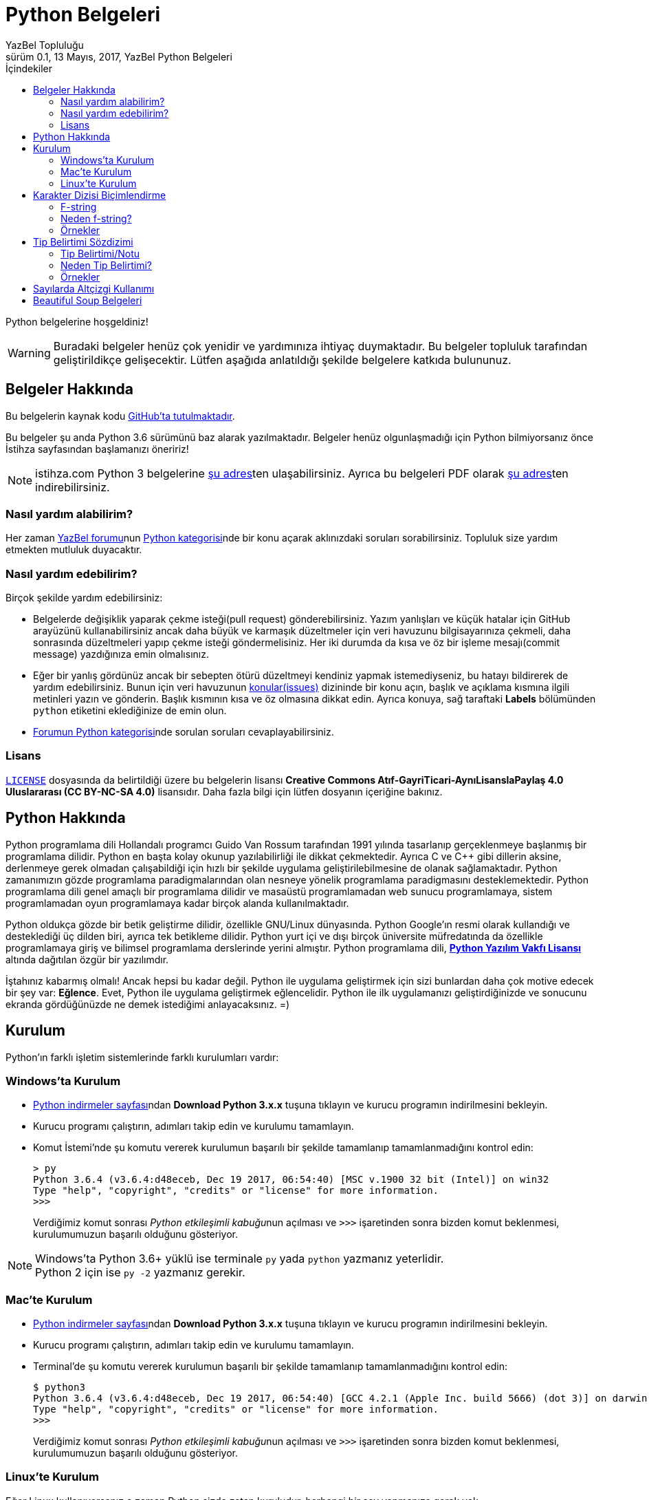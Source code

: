 = Python Belgeleri
YazBel Topluluğu
0.1, 13 Mayıs, 2017, YazBel Python Belgeleri
:version-label: Sürüm
:last-update-label: Son güncelleme
:icons: font
:source-highlighter: pygments
:source-language: python
:toc: left
:toc-title: İçindekiler

// Font simgelerinin çalışması için eklenmiştir.
++++
<script src="https://use.fontawesome.com/c38eb8c034.js"></script>
++++

Python belgelerine hoşgeldiniz!

[WARNING]
====
Buradaki belgeler henüz çok yenidir ve yardımınıza ihtiyaç duymaktadır.
Bu belgeler topluluk tarafından geliştirildikçe gelişecektir.
Lütfen aşağıda anlatıldığı şekilde belgelere katkıda bulununuz.
====

== Belgeler Hakkında

Bu belgelerin kaynak kodu https://github.com/yazbel/belgeler[GitHub'ta tutulmaktadır].

Bu belgeler şu anda Python 3.6 sürümünü baz alarak yazılmaktadır. Belgeler henüz olgunlaşmadığı için Python bilmiyorsanız önce İstihza sayfasından başlamanızı öneririz!
[NOTE]
====
istihza.com Python 3 belgelerine link:../python-istihza/[şu adres]ten ulaşabilirsiniz.
Ayrıca bu belgeleri PDF olarak link:../python-istihza.pdf[şu adres]ten indirebilirsiniz.
====

=== Nasıl yardım alabilirim?

Her zaman https://forum.yazbel.com/[YazBel forumu]nun https://forum.yazbel.com/c/python[Python kategorisi]nde bir konu açarak aklınızdaki soruları sorabilirsiniz.
Topluluk size yardım etmekten mutluluk duyacaktır.

=== Nasıl yardım edebilirim?

Birçok şekilde yardım edebilirsiniz:

- Belgelerde değişiklik yaparak çekme isteği(pull request) gönderebilirsiniz.
Yazım yanlışları ve küçük hatalar için GitHub arayüzünü kullanabilirsiniz ancak daha büyük ve karmaşık düzeltmeler için veri havuzunu bilgisayarınıza çekmeli, daha sonrasında düzeltmeleri yapıp çekme isteği göndermelisiniz.
Her iki durumda da kısa ve öz bir işleme mesajı(commit message) yazdığınıza emin olmalısınız.

- Eğer bir yanlış gördünüz ancak bir sebepten ötürü düzeltmeyi kendiniz yapmak istemediyseniz, bu hatayı bildirerek de yardım edebilirsiniz.
Bunun için veri havuzunun https://github.com/yazbel/belgeler/issues[konular(issues)] dizininde bir konu açın, başlık ve açıklama kısmına ilgili metinleri yazın ve gönderin.
Başlık kısmının kısa ve öz olmasına dikkat edin.
Ayrıca konuya, sağ taraftaki **Labels** bölümünden `python` etiketini eklediğinize de emin olun.

- https://forum.yazbel.com/c/python[Forumun Python kategorisi]nde sorulan soruları cevaplayabilirsiniz.

=== Lisans

https://github.com/yazbel/belgeler/blob/master/LICENSE[`LICENSE`] dosyasında da belirtildiği üzere bu belgelerin lisansı *Creative Commons Atıf-GayriTicari-AynıLisanslaPaylaş 4.0 Uluslararası (CC BY-NC-SA 4.0)* lisansıdır.
Daha fazla bilgi için lütfen dosyanın içeriğine bakınız.

== Python Hakkında

Python programlama dili Hollandalı programcı Guido Van Rossum tarafından 1991 yılında tasarlanıp gerçeklenmeye başlanmış bir programlama dilidir.
Python en başta kolay okunup yazılabilirliği ile dikkat çekmektedir.
Ayrıca C ve C++ gibi dillerin aksine, derlenmeye gerek olmadan çalışabildiği için hızlı bir şekilde uygulama geliştirilebilmesine de olanak sağlamaktadır.
Python zamanımızın gözde programlama paradigmalarından olan nesneye yönelik programlama paradigmasını desteklemektedir.
Python programlama dili genel amaçlı bir programlama dilidir ve masaüstü programlamadan web sunucu programlamaya, sistem programlamadan oyun programlamaya kadar birçok alanda kullanılmaktadır.

Python oldukça gözde bir betik geliştirme dilidir, özellikle GNU/Linux dünyasında.
Python Google'ın resmi olarak kullandığı ve desteklediği üç dilden biri, ayrıca tek betikleme dilidir.
Python yurt içi ve dışı birçok üniversite müfredatında da özellikle programlamaya giriş ve bilimsel programlama derslerinde yerini almıştır.
Python programlama dili, https://en.wikipedia.org/wiki/Python_Software_Foundation_License[*Python Yazılım Vakfı Lisansı*] altında dağıtılan özgür bir yazılımdır.

İştahınız kabarmış olmalı!
Ancak hepsi bu kadar değil.
Python ile uygulama geliştirmek için sizi bunlardan daha çok motive edecek bir şey var: *Eğlence*.
Evet, Python ile uygulama geliştirmek eğlencelidir.
Python ile ilk uygulamanızı geliştirdiğinizde ve sonucunu ekranda gördüğünüzde ne demek istediğimi anlayacaksınız. =)

== Kurulum

Python'ın farklı işletim sistemlerinde farklı kurulumları vardır:

=== Windows'ta Kurulum

- https://www.python.org/downloads/[Python indirmeler sayfası]ndan *Download Python 3.x.x* tuşuna tıklayın ve kurucu programın indirilmesini bekleyin.
- Kurucu programı çalıştırın, adımları takip edin ve kurulumu tamamlayın.
- Komut İstemi'nde şu komutu vererek kurulumun başarılı bir şekilde tamamlanıp tamamlanmadığını kontrol edin:
+
[source,bash]
----
> py
Python 3.6.4 (v3.6.4:d48eceb, Dec 19 2017, 06:54:40) [MSC v.1900 32 bit (Intel)] on win32
Type "help", "copyright", "credits" or "license" for more information.
>>>
----
+
Verdiğimiz komut sonrası __Python etkileşimli kabuğu__nun açılması ve `>>>` işaretinden sonra bizden komut beklenmesi, kurulumumuzun başarılı olduğunu gösteriyor.

[NOTE]
Windows'ta Python 3.6+ yüklü ise terminale `py` yada `python` yazmanız yeterlidir. +
Python 2 için ise `py -2` yazmanız gerekir.

=== Mac'te Kurulum

- https://www.python.org/downloads/[Python indirmeler sayfası]ndan *Download Python 3.x.x* tuşuna tıklayın ve kurucu programın indirilmesini bekleyin.
- Kurucu programı çalıştırın, adımları takip edin ve kurulumu tamamlayın.
- Terminal'de şu komutu vererek kurulumun başarılı bir şekilde tamamlanıp tamamlanmadığını kontrol edin:
+
[source,bash]
----
$ python3
Python 3.6.4 (v3.6.4:d48eceb, Dec 19 2017, 06:54:40) [GCC 4.2.1 (Apple Inc. build 5666) (dot 3)] on darwin
Type "help", "copyright", "credits" or "license" for more information.
>>>
----
+
Verdiğimiz komut sonrası __Python etkileşimli kabuğu__nun açılması ve `>>>` işaretinden sonra bizden komut beklenmesi, kurulumumuzun başarılı olduğunu gösteriyor.

=== Linux'te Kurulum

Eğer Linux kullanıyorsanız o zaman Python sizde zaten kuruludur, herhangi bir şey yapmanıza gerek yok.

== Karakter Dizisi Biçimlendirme
=== F-string
%-biçimlendirme ve `format()` metodu ile biçimlendirme yerine *Python 3.6* bize 3. bir biçimlendirme mekaniği sunuyor.

Bunun adı "Literal String Interpolation" yani "Karakter Dizisi Aradeğerlemesi" demektir (https://www.python.org/dev/peps/pep-0498/[PEP-498]). Bu mekaniği kullanan dizilere "Biçimlendirilmiş Karakter Dizisi" anlanımna gelen *"f-string"(formatted-string)* adı veriliyor.

Bu yeni mekanik önceki metotların yerini almak ya da onları eskitmektense, onların dezavantajlarına bir alternatif olma amacıyla kurulmuş.

F-stringler bize en az syntax ile dizi içerisine python ifadelerini yerleştirme/gömme becerisi sağlıyor.Bu dizilerin başında "f" harfi yer almaktadır tıpkı *Python2*'de unicode olarak belirtmek isteğimiz dizilerin başına "u" harfini koyduğumuz gibi.

F-string yapısı:
`f "<metin>{<ifade><isteğe bağlı !s, !r, ya da !a><isteğe bağlı : biçimlendirici>}<metin> ... "`

Örnek:

[source,python]
----
>>> import datetime
>>> ad = "YazBel"
>>> tarih = datetime.date(2018,2,12)
>>> f"Bu sitenin adı {ad}, bu yazı {tarih:%A, %B %d, %Y} tarihinde yazıldı"
'Bu sitenin adı Yazbel, bu yazı Monday, February 12, 2018 tarihinde yazıldı'
----
Gördüğünüz gibi diziler `f"dizi"` şeklinde başında "f" olacak şekilde yazılmış ve `format()` metodundaki gibi kelebek parantez `{}` içermektedir, fakat `format()`
metodu kaldırılmış, bu durumda değişkenlerimizi direkt olarak parantezlerin içine yazıyoruz, nasıl gösterilceklerini de(biçimlendirme ayarı) her zamanki gibi iki noktanın ":" önüne yazıyoruz.

[NOTE]
Bu örnekteki `%A %B %d %Y` biçimlendiricileri `datetime` link:../python-istihza/standart_moduller/datetime.html#strftime[modülü] için önceden beri kullanılan biçimlendirme ayarlarıdır, f-string özelliği ile gelmemiştir.

=== Neden f-string?

%-biçimlendirmenin dezavantajı sadece sayılar ve dizileri desteklemesidir, diğer veri tipleri ya desteklenmiyor ya da biçimlendirmeden önce desteklenen tiplere çeviriliyor. Diğer bilinen sorunu ise sadece tek değer taşıyor olması, örnekte de görüceğiniz gibi demetlerin tüm değerleri diziye yerleştirilmiyor:
[source,python]
----
>>> msj = ("disk hatası", 32)
>>> "hata: %s" % msj
Traceback (most recent call last):
  File "<stdin>", line 1, in <module>
TypeError: not all arguments converted during string formatting
----
Fakat f-string ile:
[source,python]
----
>>> f"hata: {msj}"
"hata: ('disk hatası', 32)"
----

`format()` metodunun dezavantajı ise aşırı detaya neden olmasıdır, özellikle de parametreler çok olunca:
[source,python]
----
>>> ad = "YazBel"
>>> yıl = 2018
>>> ay = "Şubat"
>>> gun = 12
>>> "Bu sitenin adı {ad}, bu yazı {yıl} yılının, {ay} ayının {gün}'sinde yazıldı".format(ad=ad, ay=ay, yıl=yıl, gün=gün)
"Bu sitenin adı YazBel, bu yazı 2018 yılının, Şubat ayının 12'sinde yazıldı"
----
Fakat f-string ile:
[source, python]
----
>>> f"Bu sitenin adı {ad}, bu yazı {yıl} yılının, {ay} ayının {gün}'sinde yazıldı".
"Bu sitenin adı YazBel, bu yazı 2018 yılının, Şubat ayının 12'sinde yazıldı"
----

Bunların ötesinde f-string içerisindeki python ifadeleri diğerlerinin aksine sabit değer değilde çalışırken(run-time) ele alınan python kodlarıdır, yani parantezler içerisine karakter dizisine çevirilebilen her türlü python kodu yazabilirsiniz.

=== Örnekler
[source,python]
----
>>> genişlik = 10
>>> hassasiyet = 4
>>> değer = decimal.Decimal("12.34567")
>>> f"result: {değer:{genişlik}.{hassasiyet}}" # Parantezler içerisine başka parantezler de yuvanalabilir
'result:      12.35'
>>> tarih = datetime(year=2017, month=1, day=27)
>>> f"{tarih:%B %d, %Y}"
'January 27, 2017'
>>> sayı = 1024
>>> f"{sayı:#0x} ve {sayı:x}" # 16'lı sayma sistemi, x küçük ya da büyük farketmez
'0x400 ve 400'
>>> f"{sayı:#0b} ve {sayı:b}" # 2'li sayma sistemi
'0b10000000000 ve 10000000000'
>>> f"{sayı:#0o} ve {sayı:o}" # 8'li sayma sistemi
'0o2000 ve 2000'
----
Daha fazlası için link:../python-istihza/karakter_dizilerini_bicimlendirmek.html[İstihza] sayfasına bakınız

== Tip Belirtimi Sözdizimi

=== Tip Belirtimi/Notu
https://www.python.org/dev/peps/pep-0498/[PEP-484] ile gelen fonksiyon parametrelerinin verilerinin "tip belirtimi", diğer adıyla "tip notu" sözdizimi kurallarına ek olarak https://www.python.org/dev/peps/pep-0526/[PEP-526] ise bu sefer değişkenlerin veri tipi belirtimi için sözdizimi kuralı eklemektedir. Buna nesne değişkenleri de dahil.
Değişkenlerin/parametrelerinin veri tipi `:` ile belirtilir, fonksiyounu döndürdüğü veri tipi ise `->` ile belirtilir. Örnek:

[source,python]
----
from typing import List, Dict

#PEP-526
mürettebat: List[str] = []

class YıldızGemisi:
    durum: bool
    özellikler: Dict[str, int] = {"hız": 15} #PEP-526

    def özellik(self, ad: str) -> int: #PEP-484
        return YıldızGemisi.özellikler[ad]
----
Bu kodda `mürettebat` karakter dizileri içeren bir listedir, `YıldızGemisi` nesnesinin `özellikler` adındaki niteliiği ise `karakter dizisi: tam sayı` çiftlerinden oluşan bir sözlüktür, `durum` niteliği ise bool değeri taşımaktadır fakat henüz bir değer verilmemiş. Nesnenin `özellik` fonksiyonunun `ad` parametresi karakter dizisidir ve fonksiyon tam sayı değeri döndürür. Tip belirtimleri Python yorumlayıcısı tarafından nesnenin ya da modülün(kodun) özel niteliği olan `\\__annotations__`  içerisinde depolar.

Bir örnek daha:

[source,python]
----
>>> kaptan # Değişken değeri atanmamışsa ona erişmeye çalışınca Python "NameError" hatası verir
Traceback (most recent call last):
  File "<stdin>", line 1, in <module>
NameError: name 'kaptan' is not defined
>>> kaptan: str # Değişken değeri olmadan sadece tipi tanımlanmış bu durumda hata olmaz(tip belirtimi sayesinde), erişmeye çalışırsak hata olur
>>>kaptan
Traceback (most recent call last):
  File "<stdin>", line 1, in <module>
NameError: name 'kaptan' is not defined
>>> kaptan = 15 # İlk değer şimdi verildi üstelik farklı veri tipi ile buna rağmen hata yok, Python hala dinamik tipli
>>>kaptan # şimdi değişken değerine erişebiliriz
15
----

Kodu incelediğnizde değişkenlerin/fonksiyonların tiplerinin  Java/C-C++ gibi statik tipli dillerdeki gibi belirtildiğini görebilirsiniz. Ancak buna rağmen  Python'ın dinamik tip özelliği hala korunmaktadır.

Yani statik tipli dillerin aksine bir Python değişkeni tip notu ile karakter dizisi olarak nitelendirilmişse bile hala farklı tipte bir değeri alabilir.

=== Neden Tip Belirtimi?
Bu sözdizimi yapısal tip metaverisi sağlama ve kod dokümantasyonu amacı taşımaktar, statik tipli dillerdeki gibi bir kullanım sunmamaktadır. Bu gibi özellikler verilerinizin ne olduğunu size hatırlatmanın yanı sıra 3. parti araçları ya da lint'ler(kod inceleme araçları, https://www.pylint.org/[Pylint], http://www.mypy-lang.org/[mypy] vs.) ve kullanıcılara dokümantasyon sağlama içindir.

https://www.jetbrains.com/pycharm[PyCharm] gibi geliştirme ortamları(IDE) `ctrl+Q` vb. kısayollarla metin imlecinin üzerinde bulunduğu fonksiyonların kod dokümantasyonuna erişerek bunları size gösterir bu sayede fonksiyonun nasıl çalıştığını, hangi tip verilerle iş yaptığını internette araştırmanıza gerek kalmaz (eğer kaynak kod bu gibi dokümantasyonlar içeriyorsa).

=== Örnekler
[source,python]
----
# Uygun Olmayan Kullanımlar
def f():
    global x: int  # SyntaxError

def g():
    x: int  # SyntaxError
    global x

a: int
for a in my_iter:
    ...

f: MyFile
with myfunc() as f:
    ...
# Uygun Olan Kullanımlar
class Cls:
    pass

c = Cls()
c.x: int = 0
c.y: int

d = {}
d['a']: int = 0
d['b']: int
----

== Sayılarda Altçizgi Kullanımı
https://www.python.org/dev/peps/pep-0515[PEP-515] ile sayıların içersinde altçizgi kullanarak kod okunabilirliğini arttırabiliriz. Altçizgilerin semantik bir anlamı yoktur, bu yüzden sayılar yorumlayıcı tarafından altçizgi yokmuş gibi algılanırlar.Bu sayede biz de sayıların anlamını değiştirmeden kolayca okuyabiliriz. Örnek:
[source,python]
----
>>> 1000000000000000 # Altçizgi yok
1000000000000000
>>> 1_000_000_000_000_000 # Altçizgi var ama sayı yine aynı sayı
1000000000000000
>>> 10_000_000.000_2
10000000.0002
>>> 0x_FF_FF_FF_FF
4294967295
>>> 0b_0011_1111
63
>>> int("0b_1111_0000",2)
240
----
Rakamlar arasında ya da taban göstergesinden(0x,0b vs.) sonra bir adet altçizgi kullanılabilir. Aralarda birden fazla veya sayıların başında ve sonunda alt çizgi kullanımına izin verilmiyor.

Karakter dizisi link:#_karakter_dizisi_bi%C3%A7imlendirme[biçimlendirmede] de altçizgi kullanımı mümkündür:
[source,python]
----
>>> f"{1000000000:_}"
'1_000_000_000'
>>> f"{0xFFFFFFFF:_}"
'4_294_967_295'
>>> f"{0xFFFFFFFF:_x}"
'ffff_ffff'
----


== Beautiful Soup Belgeleri

Beautiful Soup Python'ın gözde HTML ve XML çözümleme kütüphanesidir.
Belgeler için link:beautiful-soup/[tıklayın].
